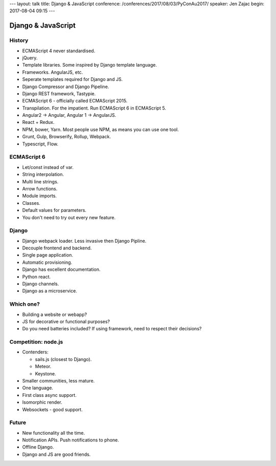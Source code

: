 ---
layout: talk
title: Django & JavaScript
conference: /conferences/2017/08/03/PyConAu2017/
speaker: Jen Zajac
begin: 2017-08-04 09:15
---

Django & JavaScript
===================

History
-------
* ECMAScript 4 never standardised.
* jQuery.
* Template libraries. Some inspired by Django template language.
* Frameworks. AngularJS, etc.
* Seperate templates required for Django and JS.
* Django Compressor and Django Pipeline.
* Django REST framework, Tastypie.
* ECMAScript 6 - officially called ECMAScript 2015.
* Transpilation. For the impatient. Run ECMAScript 6 in ECMAScript 5.
* Angular2 -> Angular, Angular 1 -> AngularJS.
* React + Redux.
* NPM, bower, Yarn. Most people use NPM, as means you can use one tool.
* Grunt, Gulp, Browserify, Rollup, Webpack.
* Typescript, Flow.

ECMAScript 6
------------
* Let/const instead of var.
* String interpolation.
* Multi line strings.
* Arrow functions.
* Module imports.
* Classes.
* Default values for parameters.
* You don't need to try out every new feature.

Django
------
* Django webpack loader. Less invasive then Django Pipline.
* Decouple frontend and backend.
* Single page application.
* Automatic provisioning.
* Django has excellent documentation.
* Python react.
* Django channels.
* Django as a microservice.

Which one?
----------
* Building a website or webapp?
* JS for decorative or functional purposes?
* Do you need batteries included? If using framework, need to respect their
  decisions?

Competition: node.js
--------------------
* Contenders:

  * sails.js (closest to Django).
  * Meteor.
  * Keystone.

* Smaller communities, less mature.
* One language.
* First class async support.
* Isomorphic render.
* Websockets - good support.

Future
------
* New functionality all the time.
* Notification APIs. Push notifications to phone.
* Offline Django.
* Django and JS are good friends.

